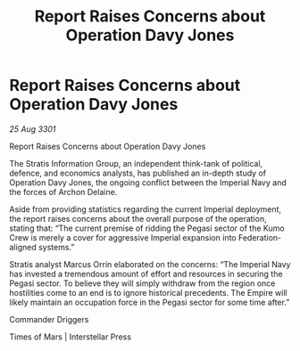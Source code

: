 :PROPERTIES:
:ID:       5ccd6998-e65e-4735-a500-ce3f004b7bb1
:END:
#+title: Report Raises Concerns about Operation Davy Jones
#+filetags: :galnet:

* Report Raises Concerns about Operation Davy Jones

/25 Aug 3301/

Report Raises Concerns about Operation Davy Jones 
 
The Stratis Information Group, an independent think-tank of political, defence, and economics analysts, has published an in-depth study of Operation Davy Jones, the ongoing conflict between the Imperial Navy and the forces of Archon Delaine. 

Aside from providing statistics regarding the current Imperial deployment, the report raises concerns about the overall purpose of the operation, stating that: “The current premise of ridding the Pegasi sector of the Kumo Crew is merely a cover for aggressive Imperial expansion into Federation-aligned systems.” 

Stratis analyst Marcus Orrin elaborated on the concerns: “The Imperial Navy has invested a tremendous amount of effort and resources in securing the Pegasi sector. To believe they will simply withdraw from the region once hostilities come to an end is to ignore historical precedents. The Empire will likely maintain an occupation force in the Pegasi sector for some time after.” 

Commander Driggers 

Times of Mars | Interstellar Press
